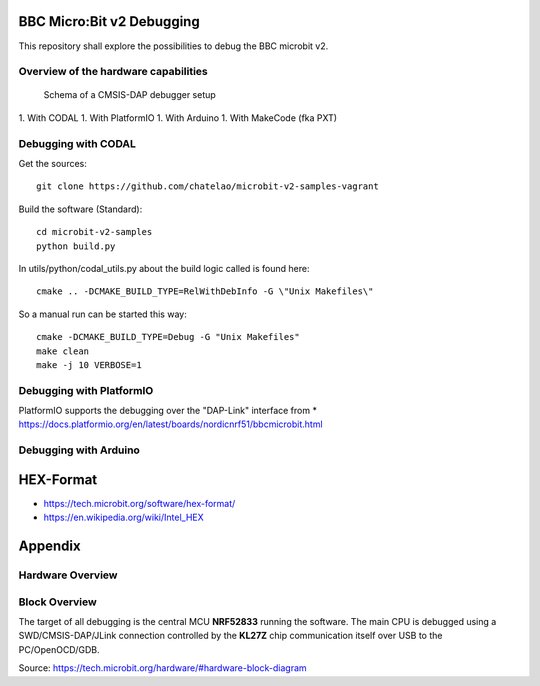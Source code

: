 
.. image:: https://readthedocs.org/projects/microbit-v2-debugging/badge/?version=latest
   :target: https://microbit-v2-debugging.readthedocs.io/en/latest/?badge=latest

.. readme-header-marker-do-not-remove

BBC Micro:Bit v2 Debugging
##########################

This repository shall explore the possibilities to debug the BBC microbit v2.

.. |ImageLink| image::   http://www.plantuml.com/plantuml/proxy?cache=no&src=https://raw.githubusercontent.com/chatelao/microbit-v2-debugging/main/images/overview.iuml
               :target:  http://www.plantuml.com
   
Overview of the hardware capabilities
--------------------------------------

.. figure:: images/cmsis-dap.png
   :width: 400 px
   
   Schema of a CMSIS-DAP debugger setup

1. With CODAL
1. With PlatformIO
1. With Arduino
1. With MakeCode (fka PXT)


Debugging with CODAL
----------------------

Get the sources:
::

   git clone https://github.com/chatelao/microbit-v2-samples-vagrant

Build the software (Standard):
::

   cd microbit-v2-samples
   python build.py

In utils/python/codal_utils.py about the build logic called is found here:
::

   cmake .. -DCMAKE_BUILD_TYPE=RelWithDebInfo -G \"Unix Makefiles\"

So a manual run can be started this way:
::

   cmake -DCMAKE_BUILD_TYPE=Debug -G "Unix Makefiles"
   make clean
   make -j 10 VERBOSE=1
   
Debugging with PlatformIO
--------------------------

PlatformIO supports the debugging over the "DAP-Link" interface from 
* https://docs.platformio.org/en/latest/boards/nordicnrf51/bbcmicrobit.html

Debugging with Arduino
-----------------------

HEX-Format
##########

- https://tech.microbit.org/software/hex-format/
- https://en.wikipedia.org/wiki/Intel_HEX

Appendix
##########################

Hardware Overview
--------------------------

Block Overview
--------------------------

The target of all debugging is the central MCU **NRF52833**
running the software. The main CPU is debugged using a
SWD/CMSIS-DAP/JLink connection controlled by the **KL27Z**
chip communication itself over USB to the PC/OpenOCD/GDB.

.. image:: images/microbit-hardware-v2-block.svg
   :width: 800 px

Source: https://tech.microbit.org/hardware/#hardware-block-diagram
